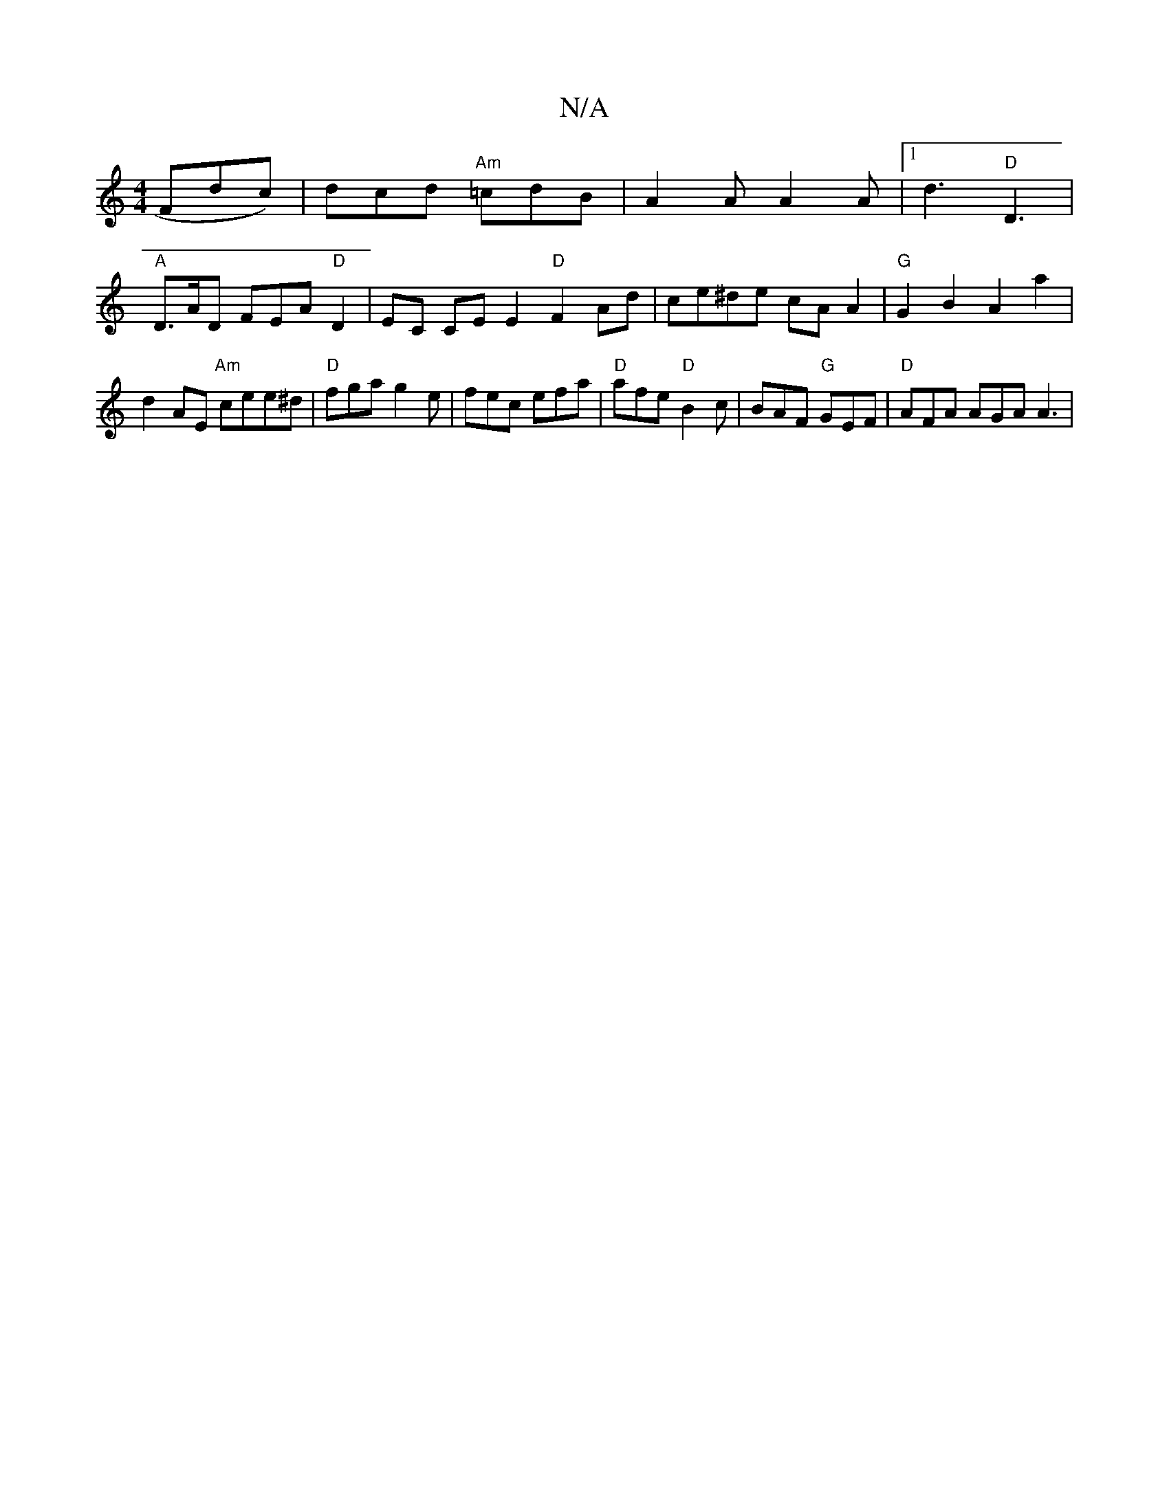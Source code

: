X:1
T:N/A
M:4/4
R:N/A
K:Cmajor
Fdc)|dcd "Am"=cdB | A2 A A2 A |[1 d3 "D"D3 | 
"A"D>AD FEA"D"D2|EC CE E2 "D"F2 Ad | ce^de cAA2 |"G"G2B2 A2a2|d2AE "Am"cee^d | "D"fga g2 e | fec efa | "D"afe "D" B2 c | BAF "G"GEF | "D"AFA AGA A3 | "D7"